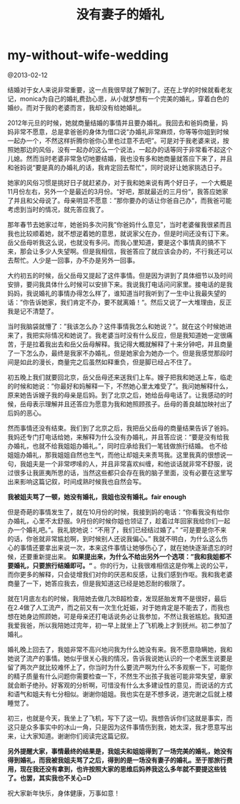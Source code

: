 * my-without-wife-wedding
#+TITLE: 没有妻子的婚礼

@2013-02-12

结婚对于女人来说非常重要，这一点我很早就了解到了。还在上学的时候就看老友记，monica为自己的婚礼费劲心思，从小就梦想有一个完美的婚礼，穿着白色的婚纱。而对于我的老婆而言，我却没有给她婚礼。

2012年元旦的时候，她就商量结婚的事情并且要办婚礼。我回去和爸妈商量，妈妈非常不愿意，总是拿爸爸的身体为借口说“办婚礼非常麻烦，你等等你姐到时候一起办一个，不然这样折腾你爸你心里也过意不去吧”。可是对于我老婆来说，按照她那边的风俗，没有一起办的这么一个说法，一起办的话等同于非常看不起这个儿媳。然而当时老婆非常急切地要结婚，我也没有多和她商量就答应下来了，并且和爸妈说“要是真的办婚礼的话，我肯定回去帮忙"，同时说好让她家挑选日子。

她家的风俗习惯是挑好日子就赶紧办，对于我和她来说有两个好日子，一个大概是11月份左右，另外一个是最近的3月份。“好吧，那就最近的三月份“，我答应她家了并且和父母说了。母亲明显不愿意：”那你要办的话让你爸自己办“，而我爸可能考虑到当时的情况，就先答应我了。

那年春节去她家过年，她爸妈多次问我”你爸妈什么意见”，当时老婆催我很紧而且我也比较顺着她，就不想逆着她的意思，就说家父在办，但是时间还没有订下来。岳父岳母听我这么说，也就没有多问。而我心里知道，要是这个事情真的搞不下来，那会让多少人失望啊。但是我相信，我爸答应了就应该会办的，不行我还可以去帮忙。人少是一回事，办不办是另外一回事。

大约初五的时候，岳父岳母又提起了这件事情。但是因为讲到了具体细节以及时间安排，要问我具体什么时候可以安排下来。我说我打电话问问家里。接电话的是我妈妈，我说婚礼的事情办得怎么样了，谁知道当时我听到了一生中让我最失望的话：”你告诉她家，我们肯定不办，要不就离婚！“。然后又说了一大堆理由，反正我是记不清楚了。

当时我脑袋就懵了：”我该怎么办？这件事情我怎么和她说？”。就在这个时候她进来了，我把实际情况和她说了。我老婆当时没有什么反应，但是我知道她一定很痛苦，于是拉着我出去和岳父岳母解释。我记得大概就解释了十来分钟吧，并且商量了一下怎么办，最终是我家不办婚礼，但是她家会为她办一个。但是我感觉那段时间是如此的漫长，商量完之后虽然如释重负，但是脚已经占不住了。

初五晚上我们就要回北京，岳父岳母还来送我们上车。嫂子把我和她送上车，临走的时候和她说：”你最好和妈解释一下，不然她心里太难受了”。我问她解释什么，原来她告诉嫂子我的母亲是后妈。到了北京之后，她给岳母电话了。让我感动的时候，岳母表示理解并且还答应为愿意为我和她照顾孩子。岳母的善良越加映衬出了后妈的恶心。

然而事情还没有结束。我们到了北京之后，我把岳父岳母的商量结果告诉了爸妈。我妈还专门打电话给她，来解释为什么没有办婚礼，并且答应说：“要是没有给我办婚礼，也就不给我姐姐办婚礼。”，同时应承给我们一笔钱做旅行结婚。 也不给姐姐办婚礼，那我姐姐自然也生气，而他让却姐夫来责骂我。这里我真的很想说一句，我姐夫是一个非常啰嗦的人，并且非常喜欢纠缠，和他谈话就非常不舒服，说过很多让我匪夷所思的话，当然这些都只会存在我的脑子里面，没有必要在这里写出来影响这篇记叙，时间成熟时候我也自然会写。

*我被姐夫骂了一顿，她没有婚礼，我姐也没有婚礼。fair enough*

但是奇葩的事情发生了，就在10月份的时候，我接到妈的电话：“你看我没有给你办婚礼，心里不太舒服。9月份的时候你姐也领证了，趁着过年回家我给你们一起办一个婚礼吧。”。我礼貌地说：“不用了，我们已经结过婚了。” “可是要是你不来的话，你爸就非常尴尬啊，到时候别人还说我偏心。” 我就不明白，为什么这么伤心的事情还要拿出来说一次，本来这件事情让她够伤心了，就在她快逐渐遗忘的时候，还要重新提出来。 *如果提出来，为什么不给出另外一个选项：”我和我姐都不要婚礼，只要旅行结婚即可。“* 。你的行为，让我很难相信这是你嘴上说的公平，而你更多的解释，只会徒增我们对你的厌恶和反感，让我们感到作呕。我和我老婆商量了一下，她答应我去，但是我知道这已经是她忍耐的极限了。

就在1月底左右的时候，我陪她去做几次B超检查，发现胚胎发育不是很好，最后在2.4做了人工流产，而之前又有一次生化妊娠，对于她肯定是不能去了，而我也想在她身边照顾她，可是母亲还打电话说务必让我参加，不然让我爸尴尬。我知道我爱我爸，所以我陪她过完年，初一早上就坐上了飞机晚上才到抚州。初二参加了婚礼。

婚礼晚上回去了，我姐非常不高兴地问我为什么她没有来。我不愿意隐瞒她，我和她说了流产的事情。她似乎很关心我的情况，告诉我说她认识的一个老医生说要是留了两次产就比较难怀上了，你当时为什么要流产啊为什么不多观察一下，可能你的精子质量有什么问题你需要检查一下，不然生不出孩子我爸可能非常失望，章家就会断子绝孙。好客观的分析啊，可惜没有什么太多建设性的意见，而说话的方式和语气和姐夫有七分相似。谢谢你姐姐。我也实在是不想多说，道完谢之后就上楼睡觉了。

初三，也就是今天，我坐上了飞机，写下了这一切。我想告诉你们这就是事实，而这只是众多事实中的冰山一角，只是因为这件事情伤到我，她太深，我才愿意写出来，让大家知道。谢谢你们阅读完这篇记叙。

*另外提醒大家，事情最终的结果是，我姐夫和姐姐得到了一场完美的婚礼，她没有得到婚礼，而我被我姐夫骂了之后，得到的是一场没有妻子的婚礼。至于那旅行费用，现在我还没有拿到，也许按照大家的思维后妈养我这么多年就不要提这些钱了。也罢，其实我也不关心=D*

祝大家新年快乐，身体健康，万事如意！
